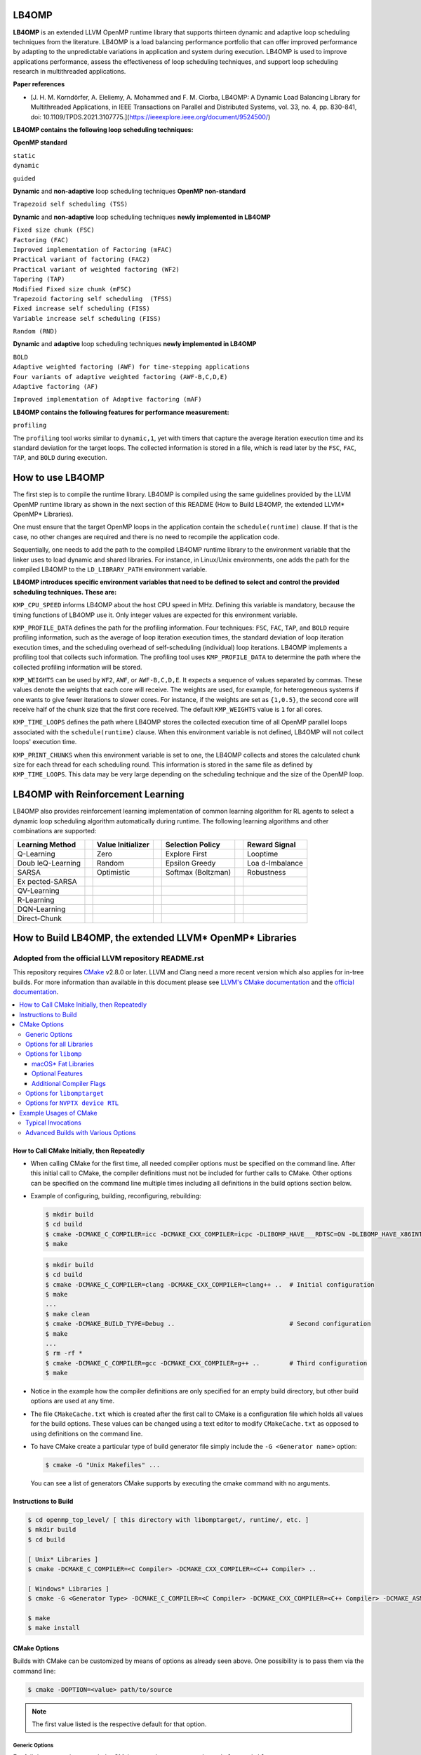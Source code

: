 ======
LB4OMP
======
**LB4OMP** is an extended LLVM OpenMP runtime library that supports thirteen dynamic and adaptive loop scheduling techniques from the literature. LB4OMP is a load balancing performance portfolio that can offer improved performance by adapting to the unpredictable variations in application and system during execution. LB4OMP is used to improve applications performance, assess the effectiveness of loop scheduling techniques, and support loop scheduling research in multithreaded applications.

.. image:: https://zenodo.org/badge/DOI/10.5281/zenodo.3872907.svg
   :target: https://doi.org/10.5281/zenodo.3872907


**Paper references**


- [J. H. M. Korndörfer, A. Eleliemy, A. Mohammed and F. M. Ciorba, LB4OMP: A Dynamic Load Balancing Library for Multithreaded Applications, in IEEE Transactions on Parallel and Distributed Systems, vol. 33, no. 4, pp. 830-841, doi: 10.1109/TPDS.2021.3107775.](https://ieeexplore.ieee.org/document/9524500/)




**LB4OMP contains the following loop scheduling techniques:**

**OpenMP standard**

| ``static``  
| ``dynamic``  
``guided``

**Dynamic** and **non-adaptive** loop scheduling techniques **OpenMP non-standard**

``Trapezoid self scheduling (TSS)``

**Dynamic** and **non-adaptive** loop scheduling techniques **newly implemented in LB4OMP**

| ``Fixed size chunk (FSC)``  
| ``Factoring (FAC)``  
| ``Improved implementation of Factoring (mFAC)``  
| ``Practical variant of factoring (FAC2)`` 
| ``Practical variant of weighted factoring (WF2)``
| ``Tapering (TAP)``
| ``Modified Fixed size chunk (mFSC)`` 
| ``Trapezoid factoring self scheduling  (TFSS)``
| ``Fixed increase self scheduling (FISS)``
| ``Variable increase self scheduling (FISS)``
``Random (RND)``



**Dynamic** and **adaptive** loop scheduling techniques **newly implemented in LB4OMP**

| ``BOLD`` 
| ``Adaptive weighted factoring (AWF) for time-stepping applications``
| ``Four variants of adaptive weighted factoring (AWF-B,C,D,E)``  
| ``Adaptive factoring (AF)``  
``Improved implementation of Adaptive factoring (mAF)``

**LB4OMP contains the following features for performance measurement:**

| ``profiling``  
The ``profiling`` tool works similar to ``dynamic,1``, yet with timers that capture the average iteration execution time and its standard deviation for the target loops. The collected information is stored in a file, which is read later by the ``FSC``, ``FAC``, ``TAP``, and ``BOLD`` during execution. 
   
=================
How to use LB4OMP
=================
The first step is to compile the runtime library. LB4OMP is compiled using the same guidelines provided by the LLVM OpenMP runtime library as shown in the next section of this README (How to Build LB4OMP, the extended LLVM* OpenMP* Libraries).

One must ensure that the target OpenMP loops in the application contain the ``schedule(runtime)`` clause. If that is the case, no other changes are required and there is no need to recompile the application code.

Sequentially, one needs to add the path to the compiled LB4OMP runtime library to the environment variable that the linker uses to load dynamic and shared libraries. For instance, in Linux/Unix environments, one adds the path for the compiled LB4OMP to the ``LD_LIBRARY_PATH`` environment variable.


**LB4OMP introduces specific environment variables that need to be defined to select and control the provided scheduling techniques. These are:**

``KMP_CPU_SPEED`` informs LB4OMP about the host CPU speed in MHz. Defining this variable is mandatory, because the timing functions of LB4OMP use it. Only integer values are expected for this environment variable.

``KMP_PROFILE_DATA`` defines the path for the profiling information. Four techniques: ``FSC``, ``FAC``, ``TAP``, and ``BOLD`` require profiling information, such as the average of loop iteration execution times, the standard deviation of loop iteration execution times, and the scheduling overhead of self-scheduling (individual) loop iterations.
LB4OMP implements a profiling tool that collects such information. The profiling tool uses ``KMP_PROFILE_DATA`` to determine the path where the collected profiling information will be stored.

``KMP_WEIGHTS`` can be used by ``WF2``, ``AWF``, or ``AWF-B,C,D,E``. It expects a sequence of values separated by commas. These values denote the weights that each core will receive. The weights are used, for example, for heterogeneous systems if one wants to give fewer iterations to slower cores. For instance, if the weights are set as ``{1,0.5}``, the second core will receive half of the chunk size that the first core received. The default ``KMP_WEIGHTS`` value is ``1`` for all cores.

``KMP_TIME_LOOPS`` defines the path where LB4OMP stores the collected execution time of all OpenMP parallel loops associated with the ``schedule(runtime)`` clause. When this environment variable is not defined, LB4OMP will not collect loops' execution time.

``KMP_PRINT_CHUNKS`` when this environment variable is set to one, the LB4OMP collects and stores the calculated chunk size for each thread for each scheduling round. This information is stored in the same file as defined by ``KMP_TIME_LOOPS``. This data may be very large depending on the scheduling technique and the size of the OpenMP loop.

==================================
LB4OMP with Reinforcement Learning
==================================

LB4OMP also provides reinforcement learning implementation of
common learning algorithm for RL agents to select a dynamic loop
scheduling algorithm automatically during runtime. The following
learning algorithms and other combinations are supported:

+--------------+---+---------------+---+----------------+---+-------------+
| Learning     |   | Value         |   | Selection      |   | Reward      |
| Method       |   | Initializer   |   | Policy         |   | Signal      |
+==============+===+===============+===+================+===+=============+
| Q-Learning   |   | Zero          |   | Explore First  |   | Looptime    |
+--------------+---+---------------+---+----------------+---+-------------+
| Doub         |   | Random        |   | Epsilon Greedy |   | Loa         |
| leQ-Learning |   |               |   |                |   | d-Imbalance |
+--------------+---+---------------+---+----------------+---+-------------+
| SARSA        |   | Optimistic    |   | Softmax        |   | Robustness  |
|              |   |               |   | (Boltzman)     |   |             |
+--------------+---+---------------+---+----------------+---+-------------+
| Ex           |   |               |   |                |   |             |
| pected-SARSA |   |               |   |                |   |             |
+--------------+---+---------------+---+----------------+---+-------------+
| QV-Learning  |   |               |   |                |   |             |
+--------------+---+---------------+---+----------------+---+-------------+
| R-Learning   |   |               |   |                |   |             |
+--------------+---+---------------+---+----------------+---+-------------+
| DQN-Learning |   |               |   |                |   |             |
+--------------+---+---------------+---+----------------+---+-------------+
| Direct-Chunk |   |               |   |                |   |             |
+--------------+---+---------------+---+----------------+---+-------------+

.. figure:: runtime/src/reinforcement-learning/mathod-combinations.drawio.png
   :alt: Possible Mathod Combinations

+---+--------------------------------------------------------+-------+---+
| E | Description                                            | Pos   | D |
| n |                                                        | sible | e |
| v |                                                        | V     | f |
| i |                                                        | alues | a |
| r |                                                        |       | u |
| o |                                                        |       | l |
| n |                                                        |       | t |
| m |                                                        |       |   |
| e |                                                        |       |   |
| n |                                                        |       |   |
| t |                                                        |       |   |
| V |                                                        |       |   |
| a |                                                        |       |   |
| r |                                                        |       |   |
| i |                                                        |       |   |
| a |                                                        |       |   |
| b |                                                        |       |   |
| l |                                                        |       |   |
| e |                                                        |       |   |
+===+========================================================+=======+===+
| O | Sets the schedule for loops annotated with the keyword | au    | - |
| M | “runtime”. While there are many scheduling methods     | to,[6 |   |
| P | available to choose from, we only list the values      | ..    |   |
| _ | introduced related to RL methods here.                              | 15]   |   |
| S |                                                        |       |   |
| C |                                                        |       |   |
| H |                                                        |       |   |
| E |                                                        |       |   |
| D |                                                        |       |   |
| U |                                                        |       |   |
| L |                                                        |       |   |
| E |                                                        |       |   |
+---+--------------------------------------------------------+-------+---+
| K | Sets the initialization method for the tabular data    | [‘z   | ‘ |
| M | structure of the agent.                                | ero’, | z |
| P |                                                        | ‘ran  | e |
| _ |                                                        | dom’, | r |
| R |                                                        | ‘op   | o |
| L |                                                        | timis | ’ |
| _ |                                                        | tic’] |   |
| I |                                                        |       |   |
| N |                                                        |       |   |
| I |                                                        |       |   |
| T |                                                        |       |   |
+---+--------------------------------------------------------+-------+---+
| K | Sets the action selection policy of the agent.         | [‘    | ‘ |
| M |                                                        | explo | e |
| P |                                                        | re_fi | x |
| _ |                                                        | rst’, | p |
| R |                                                        | ‘e    | l |
| L |                                                        | psilo | o |
| _ |                                                        | n_gre | r |
| P |                                                        | edy’, | e |
| O |                                                        | ‘soft | _ |
| L |                                                        | max’] | f |
| I |                                                        |       | i |
| C |                                                        |       | r |
| Y |                                                        |       | s |
|   |                                                        |       | t |
|   |                                                        |       | ’ |
+---+--------------------------------------------------------+-------+---+
| K | Sets the metric that the agent uses to derive the      | [‘    | ‘ |
| M | reward.                                                | loopt | l |
| P |                                                        | ime’, | o |
| _ |                                                        | ‘l    | o |
| R |                                                        | oad_i | p |
| L |                                                        | mbala | t |
| _ |                                                        | nce’, | i |
| R |                                                        | ‘ro   | m |
| E |                                                        | bustn | e |
| W |                                                        | ess’] | ’ |
| A |                                                        |       |   |
| R |                                                        |       |   |
| D |                                                        |       |   |
+---+--------------------------------------------------------+-------+---+
| K | The learning rate (or step size) α determines to what  | [0 .. | 0 |
| M | extent newly acquired information overrides old        | 1]    | . |
| P | information. A factor of 0 makes the agent learn       |       | 8 |
| _ | nothing (exclusively exploiting prior knowledge),      |       | 5 |
| R | while a factor of 1 makes the agent consider only the  |       |   |
| L | most recent information (ignoring prior knowledge to   |       |   |
| _ | explore possibilities).                                |       |   |
| A |                                                        |       |   |
| L |                                                        |       |   |
| P |                                                        |       |   |
| H |                                                        |       |   |
| A |                                                        |       |   |
+---+--------------------------------------------------------+-------+---+
| K | Factor by which to decay the learning rate α every     | [0 .. | 0 |
| M | timestep.                                              | 1]    | . |
| P |                                                        |       | 9 |
| _ |                                                        |       | 0 |
| R |                                                        |       |   |
| L |                                                        |       |   |
| _ |                                                        |       |   |
| A |                                                        |       |   |
| L |                                                        |       |   |
| P |                                                        |       |   |
| H |                                                        |       |   |
| A |                                                        |       |   |
| _ |                                                        |       |   |
| D |                                                        |       |   |
| E |                                                        |       |   |
| C |                                                        |       |   |
| A |                                                        |       |   |
| Y |                                                        |       |   |
+---+--------------------------------------------------------+-------+---+
| K | Minimal value for the learning rate α for which the    | [0 .. | 0 |
| M | decay stops.                                           | 1]    | . |
| P |                                                        |       | 1 |
| _ |                                                        |       | 0 |
| R |                                                        |       |   |
| L |                                                        |       |   |
| _ |                                                        |       |   |
| A |                                                        |       |   |
| L |                                                        |       |   |
| P |                                                        |       |   |
| H |                                                        |       |   |
| A |                                                        |       |   |
| _ |                                                        |       |   |
| M |                                                        |       |   |
| I |                                                        |       |   |
| N |                                                        |       |   |
+---+--------------------------------------------------------+-------+---+
| K | The discount factor γ determines the importance of     | [0 .. | 0 |
| M | future rewards. A factor of 0 will make the agent      | 1]    | . |
| P | “myopic” (short-sighted) by only considering current   |       | 9 |
| _ | rewards, while a factor approaching 1 will make it     |       | 5 |
| R | strive for a long-term high reward.                    |       |   |
| L |                                                        |       |   |
| _ |                                                        |       |   |
| G |                                                        |       |   |
| A |                                                        |       |   |
| M |                                                        |       |   |
| M |                                                        |       |   |
| A |                                                        |       |   |
+---+--------------------------------------------------------+-------+---+
| K | With a small probability (1 - ε), we choose to explore | [0 .. | 0 |
| M | a random action from the action space.                 | 1]    | . |
| P |                                                        |       | 9 |
| _ |                                                        |       |   |
| R |                                                        |       |   |
| L |                                                        |       |   |
| _ |                                                        |       |   |
| E |                                                        |       |   |
| P |                                                        |       |   |
| S |                                                        |       |   |
| I |                                                        |       |   |
| L |                                                        |       |   |
| O |                                                        |       |   |
| N |                                                        |       |   |
+---+--------------------------------------------------------+-------+---+
| K | Factor by which to decay the exploration probability   | [0 .. | 0 |
| M | (1 - ε) after every timestep.                          | 1]    | . |
| P |                                                        |       | 9 |
| _ |                                                        |       |   |
| R |                                                        |       |   |
| L |                                                        |       |   |
| _ |                                                        |       |   |
| E |                                                        |       |   |
| P |                                                        |       |   |
| S |                                                        |       |   |
| _ |                                                        |       |   |
| D |                                                        |       |   |
| E |                                                        |       |   |
| C |                                                        |       |   |
| A |                                                        |       |   |
| Y |                                                        |       |   |
+---+--------------------------------------------------------+-------+---+
| K | Minimal value for the exploration probability (1 - ε)  | [0 .. | 0 |
| M | for which the decay stops.                             | 1]    | . |
| P |                                                        |       | 1 |
| _ |                                                        |       |   |
| R |                                                        |       |   |
| L |                                                        |       |   |
| _ |                                                        |       |   |
| E |                                                        |       |   |
| P |                                                        |       |   |
| S |                                                        |       |   |
| _ |                                                        |       |   |
| M |                                                        |       |   |
| I |                                                        |       |   |
| N |                                                        |       |   |
+---+--------------------------------------------------------+-------+---+




=========================================================
How to Build LB4OMP, the extended LLVM* OpenMP* Libraries
=========================================================

****************************************************
Adopted from the official LLVM repository README.rst
****************************************************

This repository requires `CMake <http://www.cmake.org/>`_ v2.8.0 or later.  LLVM
and Clang need a more recent version which also applies for in-tree builds.  For
more information than available in this document please see
`LLVM's CMake documentation <http://llvm.org/docs/CMake.html>`_ and the
`official documentation <https://cmake.org/cmake/help/v2.8.0/cmake.html>`_.

.. contents::
   :local:

How to Call CMake Initially, then Repeatedly
============================================
- When calling CMake for the first time, all needed compiler options must be
  specified on the command line.  After this initial call to CMake, the compiler
  definitions must not be included for further calls to CMake.  Other options
  can be specified on the command line multiple times including all definitions
  in the build options section below.
- Example of configuring, building, reconfiguring, rebuilding:
  
  .. code-block:: console
  
    $ mkdir build
    $ cd build
    $ cmake -DCMAKE_C_COMPILER=icc -DCMAKE_CXX_COMPILER=icpc -DLIBOMP_HAVE___RDTSC=ON -DLIBOMP_HAVE_X86INTRIN_H=ON ..
    $ make

  .. code-block:: console

    $ mkdir build
    $ cd build
    $ cmake -DCMAKE_C_COMPILER=clang -DCMAKE_CXX_COMPILER=clang++ ..  # Initial configuration
    $ make
    ...
    $ make clean
    $ cmake -DCMAKE_BUILD_TYPE=Debug ..                               # Second configuration
    $ make
    ...
    $ rm -rf *
    $ cmake -DCMAKE_C_COMPILER=gcc -DCMAKE_CXX_COMPILER=g++ ..        # Third configuration
    $ make

- Notice in the example how the compiler definitions are only specified for an
  empty build directory, but other build options are used at any time.
- The file ``CMakeCache.txt`` which is created after the first call to CMake is
  a configuration file which holds all values for the build options.  These
  values can be changed using a text editor to modify ``CMakeCache.txt`` as
  opposed to using definitions on the command line.
- To have CMake create a particular type of build generator file simply include
  the ``-G <Generator name>`` option:

  .. code-block:: console

    $ cmake -G "Unix Makefiles" ...

  You can see a list of generators CMake supports by executing the cmake command
  with no arguments.

Instructions to Build
=====================
.. code-block:: console

 $ cd openmp_top_level/ [ this directory with libomptarget/, runtime/, etc. ]
 $ mkdir build
 $ cd build

 [ Unix* Libraries ]
 $ cmake -DCMAKE_C_COMPILER=<C Compiler> -DCMAKE_CXX_COMPILER=<C++ Compiler> ..

 [ Windows* Libraries ]
 $ cmake -G <Generator Type> -DCMAKE_C_COMPILER=<C Compiler> -DCMAKE_CXX_COMPILER=<C++ Compiler> -DCMAKE_ASM_MASM_COMPILER=[ml | ml64] -DCMAKE_BUILD_TYPE=Release ..

 $ make
 $ make install

CMake Options
=============
Builds with CMake can be customized by means of options as already seen above.
One possibility is to pass them via the command line:

.. code-block:: console

  $ cmake -DOPTION=<value> path/to/source

.. note:: The first value listed is the respective default for that option.

Generic Options
---------------
For full documentation consult the CMake manual or execute
``cmake --help-variable VARIABLE_NAME`` to get information about a specific
variable.

**CMAKE_BUILD_TYPE** = ``Release|Debug|RelWithDebInfo``
  Build type can be ``Release``, ``Debug``, or ``RelWithDebInfo`` which chooses
  the optimization level and presence of debugging symbols.

**CMAKE_C_COMPILER** = <C compiler name>
  Specify the C compiler.

**CMAKE_CXX_COMPILER** = <C++ compiler name>
  Specify the C++ compiler.

**CMAKE_Fortran_COMPILER** = <Fortran compiler name>
  Specify the Fortran compiler. This option is only needed when
  **LIBOMP_FORTRAN_MODULES** is ``ON`` (see below).  So typically, a Fortran
  compiler is not needed during the build.

**CMAKE_ASM_MASM_COMPILER** = ``ml|ml64``
  This option is only relevant for Windows*.

Options for all Libraries
-------------------------

**OPENMP_ENABLE_WERROR** = ``OFF|ON``
  Treat warnings as errors and fail, if a compiler warning is triggered.

**OPENMP_LIBDIR_SUFFIX** = ``""``
  Extra suffix to append to the directory where libraries are to be installed.

**OPENMP_TEST_C_COMPILER** = ``${CMAKE_C_COMPILER}``
  Compiler to use for testing. Defaults to the compiler that was also used for
  building.

**OPENMP_TEST_CXX_COMPILER** = ``${CMAKE_CXX_COMPILER}``
  Compiler to use for testing. Defaults to the compiler that was also used for
  building.

**OPENMP_LLVM_TOOLS_DIR** = ``/path/to/built/llvm/tools``
  Additional path to search for LLVM tools needed by tests.

**OPENMP_LLVM_LIT_EXECUTABLE** = ``/path/to/llvm-lit``
  Specify full path to ``llvm-lit`` executable for running tests.  The default
  is to search the ``PATH`` and the directory in **OPENMP_LLVM_TOOLS_DIR**.

**OPENMP_FILECHECK_EXECUTABLE** = ``/path/to/FileCheck``
  Specify full path to ``FileCheck`` executable for running tests.  The default
  is to search the ``PATH`` and the directory in **OPENMP_LLVM_TOOLS_DIR**.

Options for ``libomp``
----------------------

**LIBOMP_ARCH** = ``aarch64|arm|i386|mic|mips|mips64|ppc64|ppc64le|x86_64``
  The default value for this option is chosen based on probing the compiler for
  architecture macros (e.g., is ``__x86_64__`` predefined by compiler?).

**LIBOMP_MIC_ARCH** = ``knc|knf``
  Intel(R) Many Integrated Core Architecture (Intel(R) MIC Architecture) to
  build for.  This value is ignored if **LIBOMP_ARCH** does not equal ``mic``.

**LIBOMP_OMP_VERSION** = ``50|45|40|30``
  OpenMP version to build for.  Older versions will disable certain
  functionality and entry points.

**LIBOMP_LIB_TYPE** = ``normal|profile|stubs``
  Library type can be ``normal``, ``profile``, or ``stubs``.

**LIBOMP_USE_VERSION_SYMBOLS** = ``ON|OFF``
  Use versioned symbols for building the library.  This option only makes sense
  for ELF based libraries where version symbols are supported (Linux*, some BSD*
  variants).  It is ``OFF`` by default for Windows* and macOS*, but ``ON`` for
  other Unix based operating systems.

**LIBOMP_ENABLE_SHARED** = ``ON|OFF``
  Build a shared library.  If this option is ``OFF``, static OpenMP libraries
  will be built instead of dynamic ones.

  .. note::

    Static libraries are not supported on Windows*.

**LIBOMP_FORTRAN_MODULES** = ``OFF|ON``
  Create the Fortran modules (requires Fortran compiler).

macOS* Fat Libraries
""""""""""""""""""""
On macOS* machines, it is possible to build universal (or fat) libraries which
include both i386 and x86_64 architecture objects in a single archive.

.. code-block:: console

  $ cmake -DCMAKE_C_COMPILER=clang -DCMAKE_CXX_COMPILER=clang++ -DCMAKE_OSX_ARCHITECTURES='i386;x86_64' ..
  $ make

There is also an option **LIBOMP_OSX_ARCHITECTURES** which can be set in case
this is an LLVM source tree build. It will only apply for the ``libomp`` library
avoids having the entire LLVM/Clang build produce universal binaries.

Optional Features
"""""""""""""""""

**LIBOMP_USE_ADAPTIVE_LOCKS** = ``ON|OFF``
  Include adaptive locks, based on Intel(R) Transactional Synchronization
  Extensions (Intel(R) TSX).  This feature is x86 specific and turned ``ON``
  by default for IA-32 architecture and Intel(R) 64 architecture.

**LIBOMP_USE_INTERNODE_ALIGNMENT** = ``OFF|ON``
  Align certain data structures on 4096-byte.  This option is useful on
  multi-node systems where a small ``CACHE_LINE`` setting leads to false sharing.

**LIBOMP_OMPT_SUPPORT** = ``ON|OFF``
  Include support for the OpenMP Tools Interface (OMPT). 
  This option is supported and ``ON`` by default for x86, x86_64, AArch64, and 
  PPC64 on Linux* and macOS*.
  This option is ``OFF`` if this feature is not supported for the platform.

**LIBOMP_OMPT_OPTIONAL** = ``ON|OFF``
  Include support for optional OMPT functionality.  This option is ignored if
  **LIBOMP_OMPT_SUPPORT** is ``OFF``.

**LIBOMP_STATS** = ``OFF|ON``
  Include stats-gathering code.

**LIBOMP_USE_DEBUGGER** = ``OFF|ON``
  Include the friendly debugger interface.

**LIBOMP_USE_HWLOC** = ``OFF|ON``
  Use `OpenMPI's hwloc library <https://www.open-mpi.org/projects/hwloc/>`_ for
  topology detection and affinity.

**LIBOMP_HWLOC_INSTALL_DIR** = ``/path/to/hwloc/install/dir``
  Specify install location of hwloc.  The configuration system will look for
  ``hwloc.h`` in ``${LIBOMP_HWLOC_INSTALL_DIR}/include`` and the library in
  ``${LIBOMP_HWLOC_INSTALL_DIR}/lib``.  The default is ``/usr/local``.
  This option is only used if **LIBOMP_USE_HWLOC** is ``ON``.

Additional Compiler Flags
"""""""""""""""""""""""""

These flags are **appended**, they do not overwrite any of the preset flags.

**LIBOMP_CPPFLAGS** = <space-separated flags>
  Additional C preprocessor flags.

**LIBOMP_CFLAGS** = <space-separated flags>
  Additional C compiler flags.

**LIBOMP_CXXFLAGS** = <space-separated flags>
  Additional C++ compiler flags.

**LIBOMP_ASMFLAGS** = <space-separated flags>
  Additional assembler flags.

**LIBOMP_LDFLAGS** = <space-separated flags>
  Additional linker flags.

**LIBOMP_LIBFLAGS** = <space-separated flags>
  Additional libraries to link.

**LIBOMP_FFLAGS** = <space-separated flags>
  Additional Fortran compiler flags.

Options for ``libomptarget``
----------------------------

**LIBOMPTARGET_OPENMP_HEADER_FOLDER** = ``""``
  Path of the folder that contains ``omp.h``.  This is required for testing
  out-of-tree builds.

**LIBOMPTARGET_OPENMP_HOST_RTL_FOLDER** = ``""``
  Path of the folder that contains ``libomp.so``.  This is required for testing
  out-of-tree builds.

Options for ``NVPTX device RTL``
--------------------------------

**LIBOMPTARGET_NVPTX_ENABLE_BCLIB** = ``ON|OFF``
  Enable CUDA LLVM bitcode offloading device RTL. This is used for link time
  optimization of the OMP runtime and application code. This option is enabled
  by default if the build system determines that `CMAKE_C_COMPILER` is able to
  compile and link the library.

**LIBOMPTARGET_NVPTX_CUDA_COMPILER** = ``""``
  Location of a CUDA compiler capable of emitting LLVM bitcode. Currently only
  the Clang compiler is supported. This is only used when building the CUDA LLVM
  bitcode offloading device RTL. If unspecified and the CMake C compiler is
  Clang, then Clang is used.

**LIBOMPTARGET_NVPTX_BC_LINKER** = ``""``
  Location of a linker capable of linking LLVM bitcode objects. This is only
  used when building the CUDA LLVM bitcode offloading device RTL. If unspecified
  and the CMake C compiler is Clang and there exists a llvm-link binary in the
  directory containing Clang, then this llvm-link binary is used.

**LIBOMPTARGET_NVPTX_ALTERNATE_HOST_COMPILER** = ``""``
  Host compiler to use with NVCC. This compiler is not going to be used to
  produce any binary. Instead, this is used to overcome the input compiler
  checks done by NVCC. E.g. if using a default host compiler that is not
  compatible with NVCC, this option can be use to pass to NVCC a valid compiler
  to avoid the error.

 **LIBOMPTARGET_NVPTX_COMPUTE_CAPABILITIES** = ``35``
  List of CUDA compute capabilities that should be supported by the NVPTX
  device RTL. E.g. for compute capabilities 6.0 and 7.0, the option "60,70"
  should be used. Compute capability 3.5 is the minimum required.

 **LIBOMPTARGET_NVPTX_DEBUG** = ``OFF|ON``
  Enable printing of debug messages from the NVPTX device RTL.

Example Usages of CMake
=======================

Typical Invocations
-------------------

.. code-block:: console

  $ cmake -DCMAKE_C_COMPILER=clang -DCMAKE_CXX_COMPILER=clang++ ..
  $ cmake -DCMAKE_C_COMPILER=gcc -DCMAKE_CXX_COMPILER=g++ ..
  $ cmake -DCMAKE_C_COMPILER=icc -DCMAKE_CXX_COMPILER=icpc ..

Advanced Builds with Various Options
------------------------------------

- Build the i386 Linux* library using GCC*

  .. code-block:: console

    $ cmake -DCMAKE_C_COMPILER=gcc -DCMAKE_CXX_COMPILER=g++ -DLIBOMP_ARCH=i386 ..

- Build the x86_64 debug Mac library using Clang*

  .. code-block:: console

    $ cmake -DCMAKE_C_COMPILER=clang -DCMAKE_CXX_COMPILER=clang++ -DLIBOMP_ARCH=x86_64 -DCMAKE_BUILD_TYPE=Debug ..

- Build the library (architecture determined by probing compiler) using the
  Intel(R) C Compiler and the Intel(R) C++ Compiler.  Also, create Fortran
  modules with the Intel(R) Fortran Compiler.

  .. code-block:: console

    $ cmake -DCMAKE_C_COMPILER=icc -DCMAKE_CXX_COMPILER=icpc -DCMAKE_Fortran_COMPILER=ifort -DLIBOMP_FORTRAN_MODULES=on ..

- Have CMake find the C/C++ compiler and specify additional flags for the C
  compiler, preprocessor, and C++ compiler.

  .. code-blocks:: console

    $ cmake -DLIBOMP_CFLAGS='-specific-flag' -DLIBOMP_CPPFLAGS='-DNEW_FEATURE=1 -DOLD_FEATURE=0' -DLIBOMP_CXXFLAGS='--one-specific-flag --two-specific-flag' ..

- Build the stubs library

  .. code-blocks:: console

    $ cmake -DCMAKE_C_COMPILER=gcc -DCMAKE_CXX_COMPILER=g++ -DLIBOMP_LIB_TYPE=stubs ..

**Footnotes**

.. [*] Other names and brands may be claimed as the property of others.
